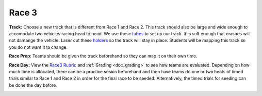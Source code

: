 .. _doc_race3:


Race 3
======================

**Track:** Choose a new track that is different from Race 1 and Race 2. This track should also be large and wide enough to accomodate two vehicles racing head to head. We use these `tubes <https://www.walmart.com/ip/5-Sizes-White-Flexible-Air-Conditioner-Exhaust-Tube-Pipe-Vent-Hose-Air-Conditioning-Tube/825717438?wmlspartner=wlpa&selectedSellerId=101012893&adid=22222222227329295495&wl0=&wl1=g&wl2=c&wl3=412282371098&wl4=aud-430887228898:pla-925803589197&wl5=9007284&wl6=&wl7=&wl8=&wl9=pla&wl10=144521308&wl11=online&wl12=825717438&veh=sem&gclid=Cj0KCQjwsYb0BRCOARIsAHbLPhHJtcPE75Wqdcs7O8stQxn1h_VyjQvBEmq7l4-gpG0gtLNSNg6uMkUaAk9cEALw_wc>`_ to set up our track. It is soft enough that crashes will not damange the vehicle. Laser cut these `holders <https://drive.google.com/drive/folders/1nt0ZO4beQ2dVvx_JtG515-q1HvWNrgP5?usp=sharing>`_ so the track will stay in place. Students will be mapping this track so you do not want it to change.

**Race Prep:** Teams should be given the track beforehand so they can map it on their own time.

**Race Day:** View the `Race3 Rubric <https://docs.google.com/spreadsheets/d/1TVz_E3AGdg7vMDc3E5JCkMwy_1bnrjuo5goGEVQUQB8/edit#gid=0>`_ and :ref:`Grading <doc_grading>` to see how teams are evaluated. Depending on how much time is allocated, there can be a practice sesion beforehand and then have teams do one or two heats of timed trials similar to Race 1 and Race 2 in order for the final race to be seeded. Alternatively, the timed trials for seeding can be done the day before.

.. image:: img/race04.gif
	:align: center
	:width: 350px